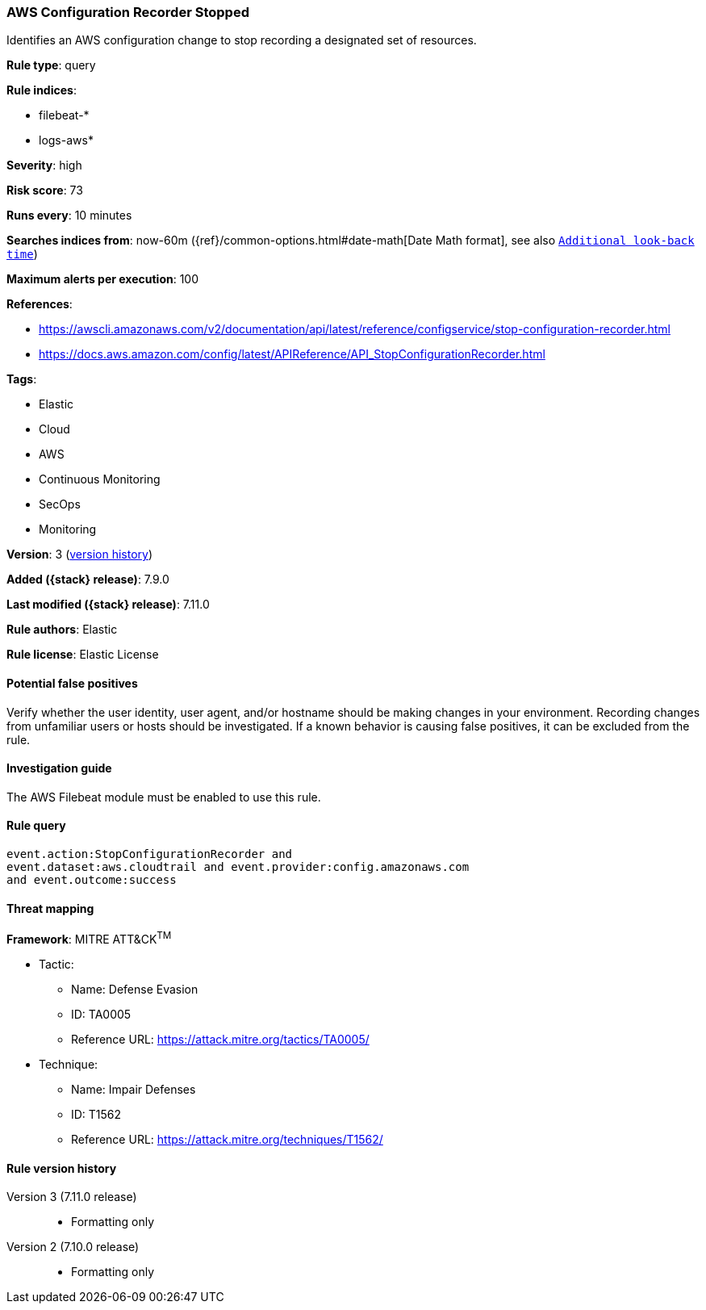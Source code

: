 [[aws-configuration-recorder-stopped]]
=== AWS Configuration Recorder Stopped

Identifies an AWS configuration change to stop recording a designated set of
resources.

*Rule type*: query

*Rule indices*:

* filebeat-*
* logs-aws*

*Severity*: high

*Risk score*: 73

*Runs every*: 10 minutes

*Searches indices from*: now-60m ({ref}/common-options.html#date-math[Date Math format], see also <<rule-schedule, `Additional look-back time`>>)

*Maximum alerts per execution*: 100

*References*:

* https://awscli.amazonaws.com/v2/documentation/api/latest/reference/configservice/stop-configuration-recorder.html
* https://docs.aws.amazon.com/config/latest/APIReference/API_StopConfigurationRecorder.html

*Tags*:

* Elastic
* Cloud
* AWS
* Continuous Monitoring
* SecOps
* Monitoring

*Version*: 3 (<<aws-configuration-recorder-stopped-history, version history>>)

*Added ({stack} release)*: 7.9.0

*Last modified ({stack} release)*: 7.11.0

*Rule authors*: Elastic

*Rule license*: Elastic License

==== Potential false positives

Verify whether the user identity, user agent, and/or hostname should be making
changes in your environment. Recording changes from unfamiliar users or hosts
should be investigated. If a known behavior is causing false positives, it can
be excluded from the rule.

==== Investigation guide

The AWS Filebeat module must be enabled to use this rule.

==== Rule query


[source,js]
----------------------------------
event.action:StopConfigurationRecorder and
event.dataset:aws.cloudtrail and event.provider:config.amazonaws.com
and event.outcome:success
----------------------------------

==== Threat mapping

*Framework*: MITRE ATT&CK^TM^

* Tactic:
** Name: Defense Evasion
** ID: TA0005
** Reference URL: https://attack.mitre.org/tactics/TA0005/
* Technique:
** Name: Impair Defenses
** ID: T1562
** Reference URL: https://attack.mitre.org/techniques/T1562/

[[aws-configuration-recorder-stopped-history]]
==== Rule version history

Version 3 (7.11.0 release)::
* Formatting only

Version 2 (7.10.0 release)::
* Formatting only

